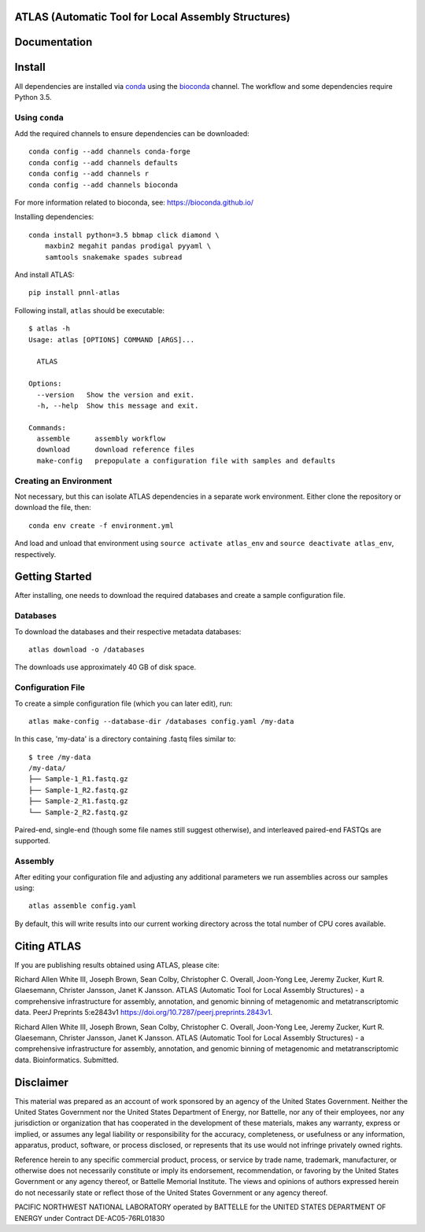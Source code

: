 ATLAS (Automatic Tool for Local Assembly Structures)
====================================================

|DOI|

Documentation
=============

|Documentation Status|

Install
=======

All dependencies are installed via
`conda <https://www.continuum.io/downloads>`__ using the
`bioconda <https://github.com/bioconda/bioconda-recipes>`__ channel. The
workflow and some dependencies require Python 3.5.

Using ``conda``
---------------

Add the required channels to ensure dependencies can be downloaded:

::

    conda config --add channels conda-forge
    conda config --add channels defaults
    conda config --add channels r
    conda config --add channels bioconda

For more information related to bioconda, see:
https://bioconda.github.io/

Installing dependencies:

::

    conda install python=3.5 bbmap click diamond \
        maxbin2 megahit pandas prodigal pyyaml \
        samtools snakemake spades subread

And install ATLAS:

::

    pip install pnnl-atlas

Following install, ``atlas`` should be executable:

::

    $ atlas -h
    Usage: atlas [OPTIONS] COMMAND [ARGS]...

      ATLAS

    Options:
      --version   Show the version and exit.
      -h, --help  Show this message and exit.

    Commands:
      assemble      assembly workflow
      download      download reference files
      make-config   prepopulate a configuration file with samples and defaults

Creating an Environment
-----------------------

Not necessary, but this can isolate ATLAS dependencies in a separate
work environment. Either clone the repository or download the file,
then:

::

    conda env create -f environment.yml

And load and unload that environment using ``source activate atlas_env``
and ``source deactivate atlas_env``, respectively.

Getting Started
===============

After installing, one needs to download the required databases and
create a sample configuration file.

Databases
---------

To download the databases and their respective metadata databases:

::

    atlas download -o /databases

The downloads use approximately 40 GB of disk space.

Configuration File
------------------

To create a simple configuration file (which you can later edit), run:

::

    atlas make-config --database-dir /databases config.yaml /my-data

In this case, 'my-data' is a directory containing .fastq files similar
to:

::

    $ tree /my-data
    /my-data/
    ├── Sample-1_R1.fastq.gz
    ├── Sample-1_R2.fastq.gz
    ├── Sample-2_R1.fastq.gz
    └── Sample-2_R2.fastq.gz

Paired-end, single-end (though some file names still suggest otherwise),
and interleaved paired-end FASTQs are supported.

Assembly
--------

After editing your configuration file and adjusting any additional
parameters we run assemblies across our samples using:

::

    atlas assemble config.yaml

By default, this will write results into our current working directory
across the total number of CPU cores available.

Citing ATLAS
============

If you are publishing results obtained using ATLAS, please cite:

Richard Allen White III, Joseph Brown, Sean Colby, Christopher C.
Overall, Joon-Yong Lee, Jeremy Zucker, Kurt R. Glaesemann, Christer
Jansson, Janet K Jansson. ATLAS (Automatic Tool for Local Assembly
Structures) - a comprehensive infrastructure for assembly, annotation,
and genomic binning of metagenomic and metatranscriptomic data. PeerJ
Preprints 5:e2843v1 https://doi.org/10.7287/peerj.preprints.2843v1.

Richard Allen White III, Joseph Brown, Sean Colby, Christopher C.
Overall, Joon-Yong Lee, Jeremy Zucker, Kurt R. Glaesemann, Christer
Jansson, Janet K Jansson. ATLAS (Automatic Tool for Local Assembly
Structures) - a comprehensive infrastructure for assembly, annotation,
and genomic binning of metagenomic and metatranscriptomic data.
Bioinformatics. Submitted.

Disclaimer
==========

This material was prepared as an account of work sponsored by an agency
of the United States Government. Neither the United States Government
nor the United States Department of Energy, nor Battelle, nor any of
their employees, nor any jurisdiction or organization that has
cooperated in the development of these materials, makes any warranty,
express or implied, or assumes any legal liability or responsibility for
the accuracy, completeness, or usefulness or any information, apparatus,
product, software, or process disclosed, or represents that its use
would not infringe privately owned rights.

Reference herein to any specific commercial product, process, or service
by trade name, trademark, manufacturer, or otherwise does not
necessarily constitute or imply its endorsement, recommendation, or
favoring by the United States Government or any agency thereof, or
Battelle Memorial Institute. The views and opinions of authors expressed
herein do not necessarily state or reflect those of the United States
Government or any agency thereof.

PACIFIC NORTHWEST NATIONAL LABORATORY operated by BATTELLE for the
UNITED STATES DEPARTMENT OF ENERGY under Contract DE-AC05-76RL01830

.. |DOI| image:: https://zenodo.org/badge/75199304.svg
   :target: https://zenodo.org/badge/latestdoi/75199304
.. |Documentation Status| image:: https://readthedocs.org/projects/pnnl-atlas/badge/?version=latest
   :target: http://pnnl-atlas.readthedocs.io/en/latest/?badge=latest
